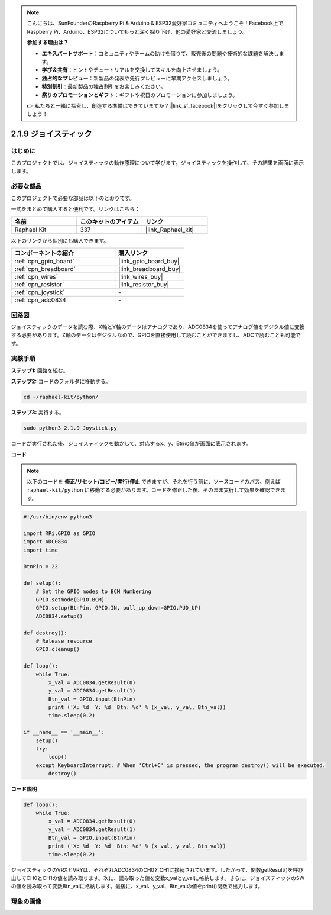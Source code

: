.. note::

    こんにちは、SunFounderのRaspberry Pi & Arduino & ESP32愛好家コミュニティへようこそ！Facebook上でRaspberry Pi、Arduino、ESP32についてもっと深く掘り下げ、他の愛好家と交流しましょう。

    **参加する理由は？**

    - **エキスパートサポート**：コミュニティやチームの助けを借りて、販売後の問題や技術的な課題を解決します。
    - **学び＆共有**：ヒントやチュートリアルを交換してスキルを向上させましょう。
    - **独占的なプレビュー**：新製品の発表や先行プレビューに早期アクセスしましょう。
    - **特別割引**：最新製品の独占割引をお楽しみください。
    - **祭りのプロモーションとギフト**：ギフトや祝日のプロモーションに参加しましょう。

    👉 私たちと一緒に探索し、創造する準備はできていますか？[|link_sf_facebook|]をクリックして今すぐ参加しましょう！

.. _2.1.9_py:

2.1.9 ジョイスティック
======================

はじめに
------------

このプロジェクトでは、ジョイスティックの動作原理について学びます。ジョイスティックを操作して、その結果を画面に表示します。

必要な部品
------------------------------

このプロジェクトで必要な部品は以下のとおりです。

.. image:: ../img/image317.png

一式をまとめて購入すると便利です。リンクはこちら：

.. list-table::
    :widths: 20 20 20
    :header-rows: 1

    *   - 名前
        - このキットのアイテム
        - リンク
    *   - Raphael Kit
        - 337
        - |link_Raphael_kit|

以下のリンクから個別にも購入できます。

.. list-table::
    :widths: 30 20
    :header-rows: 1

    *   - コンポーネントの紹介
        - 購入リンク
    *   - :ref:`cpn_gpio_board`
        - |link_gpio_board_buy|
    *   - :ref:`cpn_breadboard`
        - |link_breadboard_buy|
    *   - :ref:`cpn_wires`
        - |link_wires_buy|
    *   - :ref:`cpn_resistor`
        - |link_resistor_buy|
    *   - :ref:`cpn_joystick`
        - \-
    *   - :ref:`cpn_adc0834`
        - \-

回路図
-----------------

ジョイスティックのデータを読む際、X軸とY軸のデータはアナログであり、ADC0834を使ってアナログ値をデジタル値に変換する必要があります。Z軸のデータはデジタルなので、GPIOを直接使用して読むことができますし、ADCで読むことも可能です。

.. image:: ../img/image319.png

.. image:: ../img/image320.png

実験手順
-----------------------

**ステップ1:** 回路を組む。

.. image:: ../img/image193.png

**ステップ2:** コードのフォルダに移動する。

.. raw:: html

   <run></run>

.. code-block::

    cd ~/raphael-kit/python/

**ステップ3:** 実行する。

.. raw:: html

   <run></run>

.. code-block::

    sudo python3 2.1.9_Joystick.py

コードが実行された後、ジョイスティックを動かして、対応するx、y、Btnの値が画面に表示されます。

**コード**

.. note::

    以下のコードを **修正/リセット/コピー/実行/停止** できますが、それを行う前に、ソースコードのパス、例えば ``raphael-kit/python`` に移動する必要があります。コードを修正した後、そのまま実行して効果を確認できます。

.. raw:: html

    <run></run>

.. code-block:: python

    #!/usr/bin/env python3

    import RPi.GPIO as GPIO
    import ADC0834
    import time

    BtnPin = 22

    def setup():
        # Set the GPIO modes to BCM Numbering
        GPIO.setmode(GPIO.BCM)
        GPIO.setup(BtnPin, GPIO.IN, pull_up_down=GPIO.PUD_UP)
        ADC0834.setup()

    def destroy():
        # Release resource
        GPIO.cleanup()

    def loop():
        while True:
            x_val = ADC0834.getResult(0)
            y_val = ADC0834.getResult(1)
            Btn_val = GPIO.input(BtnPin)
            print ('X: %d  Y: %d  Btn: %d' % (x_val, y_val, Btn_val))
            time.sleep(0.2)

    if __name__ == '__main__':
        setup()
        try:
            loop()
        except KeyboardInterrupt: # When 'Ctrl+C' is pressed, the program destroy() will be executed.
            destroy()

**コード説明**

.. code-block:: python

    def loop():
        while True:
            x_val = ADC0834.getResult(0)
            y_val = ADC0834.getResult(1)
            Btn_val = GPIO.input(BtnPin)
            print ('X: %d  Y: %d  Btn: %d' % (x_val, y_val, Btn_val))
            time.sleep(0.2)

ジョイスティックのVRXとVRYは、それぞれADC0834のCH0とCH1に接続されています。したがって、関数getResult()を呼び出してCH0とCH1の値を読み取ります。次に、読み取った値を変数x_valとy_valに格納します。さらに、ジョイスティックのSWの値を読み取って変数Btn_valに格納します。最後に、x_val、y_val、Btn_valの値をprint()関数で出力します。

現象の画像
------------------

.. image:: ../img/image194.jpeg


